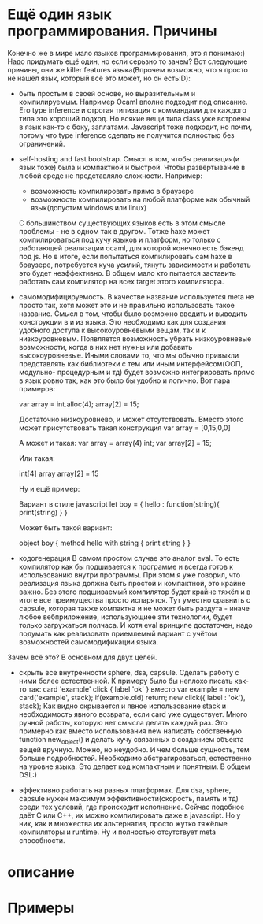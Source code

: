* Ещё один язык программирования. Причины
  Конечно же в мире мало языков программирования, это я понимаю:) Надо придумать ещё один, но если серьзно
  то зачем? Вот следующие причины, они же killer features языка(Впрочем возможно, что я просто не нашёл
  язык, который всё это может, но он есть:D):
  - быть простым в своей основе, но выразительным и компилируемым.
    Например Ocaml вполне подходит под описание. Его type inference и строгая типизация с коммандами для
    каждого типа это хороший подход. Но всякие вещи типа class уже встроены в язык как-то с боку, заплатами.
    Javascript тоже подходит, но почти, потому что type inference сделать не получится полностью без 
    ограничений.

  - self-hosting and fast bootstrap.
    Смысл в том, чтобы реализация(и язык тоже) была и компактной и быстрой. Чтобы развёртывание в любой 
    среде не представляло сложности. Например:
    - возможность компилировать прямо в браузере
    - возможность компилировать на любой платформе как обычный язык(допустим windows или linux)
    C большинством существующих языков есть в этом смысле проблемы - не в одном так в другом. Тотже haxe
    может компилироваться под кучу языков и платформ, но только с работающей реализации ocaml, для которой
    конечно есть бэкенд под js. Но в итоге, если попытаться компилировать сам haxe в браузере, потребуется
    куча усилий, тянуть зависимости и работать это будет неэффективно.
    В общем мало кто пытается заставить работать сам компилятор на всех target этого компилятора.
  
  - самомодифицируемость.
    В качестве название используется meta не просто так, хотя может это и не правильно использовать такое
    название. Смысл в том, чтобы было возможно вводить и выводить конструкции в и из языка. Это необходимо как
    для создания удобного доступа к высокоуровневыми вещам, так и к низкоуровневым. Появляется 
    возможность убрать низкоуровневые возможности, когда в них нет нужны или добавить высокоуровневые. Иными
    словами то, что мы обычно привыкли представлять как библиотеки с тем или иным интерфейсом(ООП, модульно-
    процедурным и тд) будет возможно интегрировать прямо в язык ровно так, как это было бы удобно и логично.
    Вот пара примеров:

    var array = int.alloc(4);
    array[2] = 15;

    Достаточно низкоуровнево, и может отсутствовать. Вместо этого может присутствовать такая конструкция
    var array = [0,15,0,0]
    
    А может и такая:
    var array = array(4) int;
    var array[2] = 15;

    Или такая:

    int[4] array
    array[2] = 15

    Ну и ещё пример:

    Вариант в стиле javascript
    let boy = { hello : function(string){
                            print(string)
                        }
              }

    Может быть такой вариант:
    
    object boy {
        method hello with string {
            print string
        }
    }

  - кодогенерация
    В самом простом случае это аналог eval. То есть компилятор как бы подшивается к программе и всегда
    готов к использованию внутри программы. При этом я уже говорил, что реализация языка должна быть простой
    и компактной, это крайне важно. Без этого подшиваемый компилятор будет крайне тяжёл и в итоге все 
    преимущества просто испарятся. Тут уместно сравнить с capsule, которая также компактна и не может быть
    раздута - иначе любое вебприложение, использующиее эти технологии, будет только загружаться полчаса.
    И хотя eval вринципе достаточен, надо подумать как реализовать приемлемый вариант с учётом возможностей
    самомодификации языка.

  Зачем всё это? В основном для двух целей.
  - скрыть все внутренности sphere, dsa, capsule. Сделать работу с ними более естественной. К примеру было
    бы неплохо писать как-то так:
    card 'example'
    click {
        label 'ok'
    }
    вместо
    var example = new card('example', stack);
    if(example.old)
        return;
    new click({ label : 'ok'}, stack);
    Как видно скрывается и явное использование stack и необходимость явного возврата, если card уже 
    существует. Много ручной работы, которую нет смысла делать каждый раз. Это примерно как вместо 
    использования new написать собственную function new_object() и делать кучу связанных с созданием
    объекта вещей вручную. Можно, но неудобно. И чем больше сущность, тем больше подробностей. Необходимо
    абстрагироваться, естественно на уровне языка. Это делает код компактным и понятным. В общем DSL:)

  - эффективно работать на разных платформах.
    Для dsa, sphere, capsule нужен максимум эффективности(скорость, память и тд) среди тех условий, где происходит исполнение.
    Сейчас подобное даёт C или С++, их можно компилировать даже в javascript. Но у них, как и множества их
    альтернатив, просто жутко тяжёлые компиляторы и runtime. Ну и полностью отсутствует meta способности.
* описание

* Примеры
